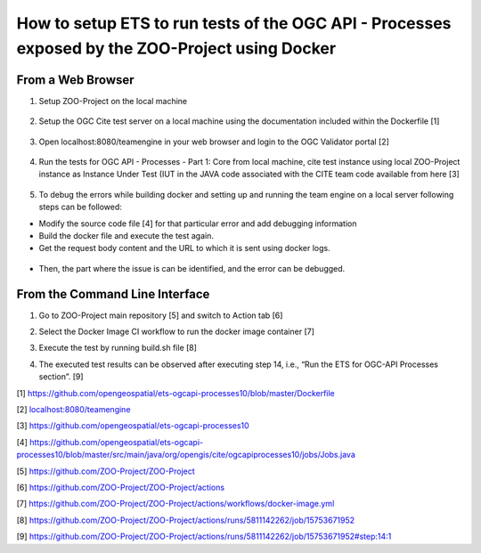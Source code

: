 How to setup ETS to run tests of the OGC API - Processes exposed by the ZOO-Project using Docker
================================================================================================

From a Web Browser
---------------------

1. Setup ZOO-Project on the local machine

..

   .. image:: media/image1.png
      :width: 6.26806in
      :height: 3.02431in


2. Setup the OGC Cite test server on a local machine using the
   documentation included within the Dockerfile [1]

..

   .. image:: media/image2.png
      :width: 6.26806in
      :height: 1.94583in

3. Open localhost:8080/teamengine in your web browser and login to the
   OGC Validator portal [2]

..

   .. image:: media/image3.png
      :width: 4.49888in
      :height: 2.39394in

4. Run the tests for OGC API - Processes - Part 1: Core from local
   machine, cite test instance using local ZOO-Project instance as
   Instance Under Test (IUT in the JAVA code associated with the CITE
   team code available from here [3]

..

   .. image:: media/image4.png
      :width: 4.5506in
      :height: 4.0303in

5. To debug the errors while building docker and setting up and running
   the team engine on a local server following steps can be followed:

-  Modify the source code file [4] for that particular error and add
   debugging information

-  Build the docker file and execute the test again.

-  Get the request body content and the URL to which it is sent using
   docker logs.

..

   .. image:: media/image5.png
      :width: 6.26806in
      :height: 0.81667in

-  Then, the part where the issue is can be identified, and the error
   can be debugged.


From the Command Line Interface
---------------------

1. Go to ZOO-Project main repository [5] and switch to Action tab [6]

.. image:: media/image6.png
   :width: 6.26806in
   :height: 1.23403in

2. Select the Docker Image CI workflow to run the docker image container
   [7]

.. image:: media/image7.png
   :width: 6.26806in
   :height: 0.56806in

3. Execute the test by running build.sh file [8]

.. image:: media/image8.png
   :width: 6.26806in
   :height: 1.23497in

4. The executed test results can be observed after executing step 14,
   i.e., “Run the ETS for OGC-API Processes section”. [9]

.. image:: media/image9.png
   :width: 6.26806in
   :height: 2.6875in


[1] `https://github.com/opengeospatial/ets-ogcapi-processes10/blob/master/Dockerfile <https://github.com/opengeospatial/ets-ogcapi-processes10/blob/master/Dockerfile>`__

[2] `localhost:8080/teamengine <localhost:8080/teamengine>`__

[3] `https://github.com/opengeospatial/ets-ogcapi-processes10 <https://github.com/opengeospatial/ets-ogcapi-processes10>`__

[4] `https://github.com/opengeospatial/ets-ogcapi-processes10/blob/master/src/main/java/org/opengis/cite/ogcapiprocesses10/jobs/Jobs.java <https://github.com/opengeospatial/ets-ogcapi-processes10/blob/master/src/main/java/org/opengis/cite/ogcapiprocesses10/jobs/Jobs.java>`__

[5] `https://github.com/ZOO-Project/ZOO-Project <https://github.com/ZOO-Project/ZOO-Project>`__

[6] `https://github.com/ZOO-Project/ZOO-Project/actions <https://github.com/ZOO-Project/ZOO-Project/actions>`__

[7] `https://github.com/ZOO-Project/ZOO-Project/actions/workflows/docker-image.yml <https://github.com/ZOO-Project/ZOO-Project/actions/workflows/docker-image.yml>`__

[8] `https://github.com/ZOO-Project/ZOO-Project/actions/runs/5811142262/job/15753671952 <https://github.com/ZOO-Project/ZOO-Project/actions/runs/5811142262/job/15753671952>`__

[9] `https://github.com/ZOO-Project/ZOO-Project/actions/runs/5811142262/job/15753671952#step:14:1 <https://github.com/ZOO-Project/ZOO-Project/actions/runs/5811142262/job/15753671952#step:14:1>`__
